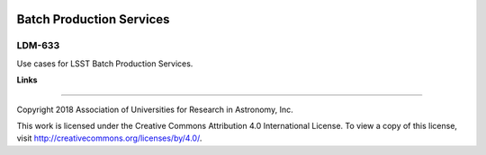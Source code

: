.. image:: https://img.shields.io/badge/ldm--633-lsst.io-brightgreen.svg
   :target: https://ldm-633.lsst.io
.. image:: https://travis-ci.org/lsst/ldm-633.svg
   :target: https://travis-ci.org/lsst/ldm-633

#########################
Batch Production Services
#########################

LDM-633
-------

Use cases for LSST Batch Production Services.

**Links**

..
   - Live drafts: https://ldm-633.lsst.io
   - GitHub: https://github.com/lsst/ldm-633

****

Copyright 2018 Association of Universities for Research in Astronomy, Inc.

This work is licensed under the Creative Commons Attribution 4.0 International License. To view a copy of this license, visit http://creativecommons.org/licenses/by/4.0/.
